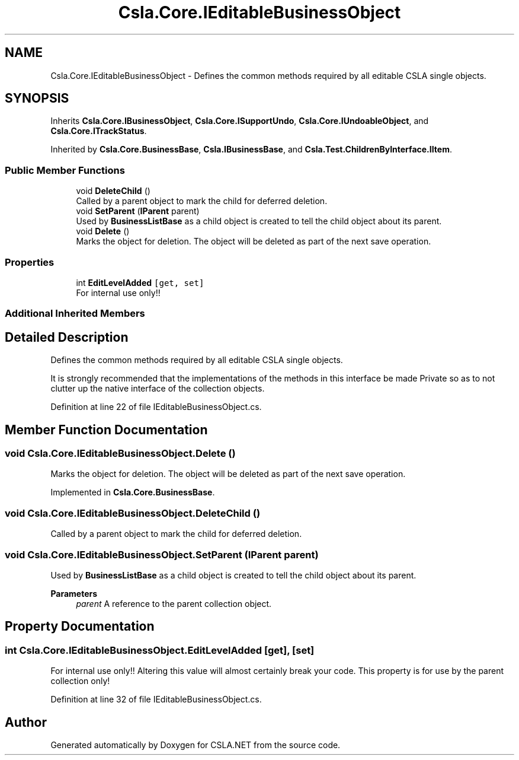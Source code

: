 .TH "Csla.Core.IEditableBusinessObject" 3 "Wed Jul 21 2021" "Version 5.4.2" "CSLA.NET" \" -*- nroff -*-
.ad l
.nh
.SH NAME
Csla.Core.IEditableBusinessObject \- Defines the common methods required by all editable CSLA single objects\&.  

.SH SYNOPSIS
.br
.PP
.PP
Inherits \fBCsla\&.Core\&.IBusinessObject\fP, \fBCsla\&.Core\&.ISupportUndo\fP, \fBCsla\&.Core\&.IUndoableObject\fP, and \fBCsla\&.Core\&.ITrackStatus\fP\&.
.PP
Inherited by \fBCsla\&.Core\&.BusinessBase\fP, \fBCsla\&.IBusinessBase\fP, and \fBCsla\&.Test\&.ChildrenByInterface\&.IItem\fP\&.
.SS "Public Member Functions"

.in +1c
.ti -1c
.RI "void \fBDeleteChild\fP ()"
.br
.RI "Called by a parent object to mark the child for deferred deletion\&. "
.ti -1c
.RI "void \fBSetParent\fP (\fBIParent\fP parent)"
.br
.RI "Used by \fBBusinessListBase\fP as a child object is created to tell the child object about its parent\&. "
.ti -1c
.RI "void \fBDelete\fP ()"
.br
.RI "Marks the object for deletion\&. The object will be deleted as part of the next save operation\&. "
.in -1c
.SS "Properties"

.in +1c
.ti -1c
.RI "int \fBEditLevelAdded\fP\fC [get, set]\fP"
.br
.RI "For internal use only!! "
.in -1c
.SS "Additional Inherited Members"
.SH "Detailed Description"
.PP 
Defines the common methods required by all editable CSLA single objects\&. 

It is strongly recommended that the implementations of the methods in this interface be made Private so as to not clutter up the native interface of the collection objects\&. 
.PP
Definition at line 22 of file IEditableBusinessObject\&.cs\&.
.SH "Member Function Documentation"
.PP 
.SS "void Csla\&.Core\&.IEditableBusinessObject\&.Delete ()"

.PP
Marks the object for deletion\&. The object will be deleted as part of the next save operation\&. 
.PP
Implemented in \fBCsla\&.Core\&.BusinessBase\fP\&.
.SS "void Csla\&.Core\&.IEditableBusinessObject\&.DeleteChild ()"

.PP
Called by a parent object to mark the child for deferred deletion\&. 
.SS "void Csla\&.Core\&.IEditableBusinessObject\&.SetParent (\fBIParent\fP parent)"

.PP
Used by \fBBusinessListBase\fP as a child object is created to tell the child object about its parent\&. 
.PP
\fBParameters\fP
.RS 4
\fIparent\fP A reference to the parent collection object\&.
.RE
.PP

.SH "Property Documentation"
.PP 
.SS "int Csla\&.Core\&.IEditableBusinessObject\&.EditLevelAdded\fC [get]\fP, \fC [set]\fP"

.PP
For internal use only!! Altering this value will almost certainly break your code\&. This property is for use by the parent collection only! 
.PP
Definition at line 32 of file IEditableBusinessObject\&.cs\&.

.SH "Author"
.PP 
Generated automatically by Doxygen for CSLA\&.NET from the source code\&.
